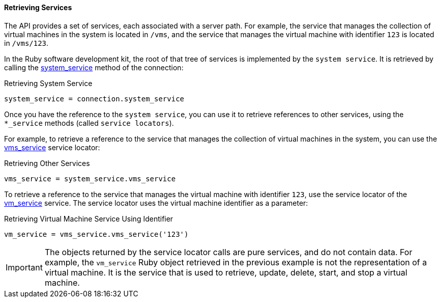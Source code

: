 :_content-type: PROCEDURE
[id="Retrieving_services"]
==== Retrieving Services

The API provides a set of services, each associated with a server path. For example, the service that manages the collection of virtual machines in the system is located in `/vms`, and the service that manages the virtual machine with identifier `123` is located in `/vms/123`.

In the Ruby software development kit, the root of that tree of services is implemented by the `system service`. It is retrieved by calling the link:http://www.rubydoc.info/gems/ovirt-engine-sdk/OvirtSDK4/Connection#system_service-instance_method[system_service] method of the connection:

.Retrieving System Service
[source, Ruby, options="nowrap"]
----
system_service = connection.system_service
----

Once you have the reference to the `system service`, you can use it to retrieve references to other services, using the `*_service` methods (called `service locators`).

For example, to retrieve a reference to the service that manages the collection of virtual machines in the system, you can use the link:http://www.rubydoc.info/gems/ovirt-engine-sdk/OvirtSDK4/SystemService#vms_service-instance_method[vms_service] service locator:

.Retrieving Other Services
[source, Ruby, options="nowrap"]
----
vms_service = system_service.vms_service
----

To retrieve a reference to the service that manages the virtual machine with identifier `123`, use the service locator of the link:http://www.rubydoc.info/gems/ovirt-engine-sdk/OvirtSDK4/SystemService#vms_service-instance_method[vm_service] service. The service locator uses the virtual machine identifier as a parameter:

.Retrieving Virtual Machine Service Using Identifier
[source, Ruby, options="nowrap"]
----
vm_service = vms_service.vms_service('123')
----

[IMPORTANT]
====
The objects returned by the service locator calls are pure services, and do not contain data. For example, the `vm_service` Ruby object retrieved in the previous example is not the representation of a virtual machine. It is the service that is used to retrieve, update, delete, start, and stop a virtual machine.
====